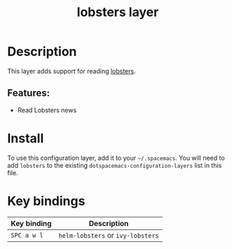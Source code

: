 #+TITLE: lobsters layer

#+TAGS: layer|web service

* Table of Contents                     :TOC_5_gh:noexport:
- [[#description][Description]]
  - [[#features][Features:]]
- [[#install][Install]]
- [[#key-bindings][Key bindings]]

* Description
This layer adds support for reading [[https://lobste.rs/][lobsters]].

** Features:
- Read Lobsters news

* Install
To use this configuration layer, add it to your =~/.spacemacs=. You will need to
add =lobsters= to the existing =dotspacemacs-configuration-layers= list in this
file.

* Key bindings

| Key binding | Description                       |
|-------------+-----------------------------------|
| ~SPC a w l~ | ~helm-lobsters~ or ~ivy-lobsters~ |
